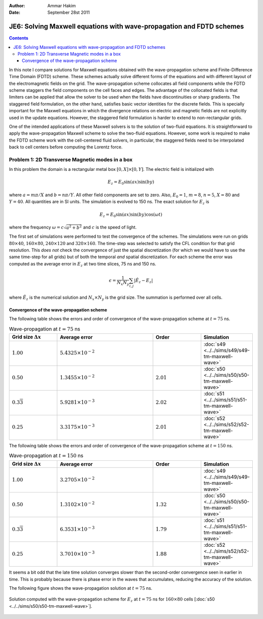 :Author: Ammar Hakim
:Date: September 28st 2011

JE6: Solving Maxwell equations with wave-propagation and FDTD schemes
=====================================================================

.. contents::

In this note I compare solutions for Maxwell equations obtained with
the wave-propagation scheme and Finite-Difference Time Domain (FDTD)
scheme. These schemes actually solve different forms of the equations
and with different layout of the electromagnetic fields on the
grid. The wave-propagation scheme collocates all field components
while the FDTD scheme staggers the field components on the cell faces
and edges. The advantage of the collocated fields is that limiters can
be applied that allow the solver to be used when the fields have
discontinuities or sharp gradients. The staggered field formulation,
on the other hand, satisfies basic vector identities for the discrete
fields. This is specially important for the Maxwell equations in which
the divergence relations on electric and magnetic fields are not
explicitly used in the update equations. However, the staggered field
formulation is harder to extend to non-rectangular grids.

One of the intended applications of these Maxwell solvers is to the
solution of two-fluid equations. It is straightforward to apply the
wave-propagation Maxwell scheme to solve the two-fluid
equations. However, some work is required to make the FDTD scheme work
with the cell-centered fluid solvers, in particular, the staggered
fields need to be interpolated back to cell centers before computing
the Lorentz force.

Problem 1: 2D Transverse Magnetic modes in a box
------------------------------------------------

In this problem the domain is a rectangular metal box :math:`[0, X]
\times [0, Y]`. The electric field is initialized with

.. math::

  E_z = E_0 \sin(ax) \sin(by)

where :math:`a = m\pi/X` and :math:`b = n\pi/Y`. All other field
components are set to zero. Also, :math:`E_0 = 1`, :math:`m=8`,
:math:`n=5`, :math:`X = 80` and :math:`Y=40`. All quantities are in SI
units. The simulation is evolved to 150 ns. The exact solution for
:math:`E_z` is

.. math::

  E_z = E_0 \sin(ax) \sin(by) \cos(\omega t)

where the frequency :math:`\omega = c \sqrt{a^2 + b^2}` and :math:`c`
is the speed of light.

The first set of simulations were performed to test the convergence of
the schemes. The simulations were run on grids :math:`80 \times 40`,
:math:`160 \times 80`, :math:`240 \times 120` and :math:`320 \times
160`. The time-step was selected to satisfy the CFL condition for that
grid resolution. This *does not* check the convergence of just the
spatial discretization (for which we would have to use the same
time-step for all grids) but of both the temporal *and* spatial
discretization. For each scheme the error was computed as the average
error in :math:`E_z` at two time slices, 75 ns and 150 ns.

.. math::

  \epsilon = \frac{1}{N_x N_y} \sum_{i,j} | \hat{E}_z - E_z |

where :math:`\hat{E}_z` is the numerical solution and :math:`N_x
\times N_y` is the grid size. The summation is performed over all
cells.

Convergence of the wave-propagation scheme
++++++++++++++++++++++++++++++++++++++++++

The following table shows the errors and order of convergence of the
wave-propagation scheme at :math:`t=75` ns.

.. list-table:: Wave-propagation at :math:`t=75` ns
  :header-rows: 1
  :widths: 20,40,20,20

  * - Grid size :math:`\Delta x`
    - Average error
    - Order
    - Simulation
  * - :math:`1.00`
    - :math:`5.4325\times 10^{-2}`
    - 
    - :doc:`s49 <../../sims/s49/s49-tm-maxwell-wave>`
  * - :math:`0.50`
    - :math:`1.3455\times 10^{-2}`
    - :math:`2.01`
    - :doc:`s50 <../../sims/s50/s50-tm-maxwell-wave>`
  * - :math:`0.3\overline{3}`
    - :math:`5.9281\times 10^{-3}`
    - :math:`2.02`
    - :doc:`s51 <../../sims/s51/s51-tm-maxwell-wave>`
  * - :math:`0.25`
    - :math:`3.3175\times 10^{-3}`
    - :math:`2.01`
    - :doc:`s52 <../../sims/s52/s52-tm-maxwell-wave>`

The following table shows the errors and order of convergence of the
wave-propagation scheme at :math:`t=150` ns.

.. list-table:: Wave-propagation at :math:`t=150` ns
  :header-rows: 1
  :widths: 20,40,20,20

  * - Grid size :math:`\Delta x`
    - Average error
    - Order
    - Simulation
  * - :math:`1.00`
    - :math:`3.2705\times 10^{-2}`
    - 
    - :doc:`s49 <../../sims/s49/s49-tm-maxwell-wave>`
  * - :math:`0.50`
    - :math:`1.3102\times 10^{-2}`
    - :math:`1.32`
    - :doc:`s50 <../../sims/s50/s50-tm-maxwell-wave>`
  * - :math:`0.3\overline{3}`
    - :math:`6.3531\times 10^{-3}`
    - :math:`1.79`
    - :doc:`s51 <../../sims/s51/s51-tm-maxwell-wave>`
  * - :math:`0.25`
    - :math:`3.7010\times 10^{-3}`
    - :math:`1.88`
    - :doc:`s52 <../../sims/s52/s52-tm-maxwell-wave>`

It seems a bit odd that the late time solution converges slower than
the second-order convergence seen in earlier in time. This is probably
because there is phase error in the waves that accumulates, reducing
the accuracy of the solution.

The following figure shows the wave-propagation solution at
:math:`t=75` ns.

.. figure:: s50-tm-maxwell-wave_2d_1.png
  :width: 100%
  :align: center

  Solution computed with the wave-propagation scheme for :math:`E_z`
  at :math:`t=75` ns for :math:`160 \times 80` cells [:doc:`s50
  <../../sims/s50/s50-tm-maxwell-wave>`].
